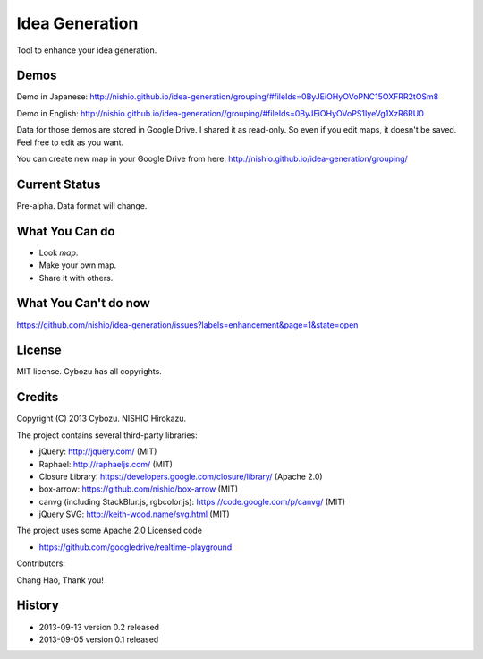 =================
 Idea Generation
=================

Tool to enhance your idea generation.


Demos
=====

Demo in Japanese: http://nishio.github.io/idea-generation/grouping/#fileIds=0ByJEiOHyOVoPNC15OXFRR2tOSm8

Demo in English: http://nishio.github.io/idea-generation//grouping/#fileIds=0ByJEiOHyOVoPS1IyeVg1XzR6RU0

Data for those demos are stored in Google Drive.
I shared it as read-only. So even if you edit maps, it doesn't be saved. Feel free to edit as you want.

You can create new map in your Google Drive from here: http://nishio.github.io/idea-generation/grouping/


Current Status
==============

Pre-alpha. Data format will change.


What You Can do
===============

- Look *map*.
- Make your own map.
- Share it with others.


What You Can't do now
=====================

https://github.com/nishio/idea-generation/issues?labels=enhancement&page=1&state=open


License
=======

MIT license. Cybozu has all copyrights.


Credits
=======

Copyright (C) 2013 Cybozu. NISHIO Hirokazu.


The project contains several third-party libraries:

- jQuery: http://jquery.com/ (MIT)
- Raphael: http://raphaeljs.com/ (MIT)
- Closure Library: https://developers.google.com/closure/library/ (Apache 2.0)
- box-arrow: https://github.com/nishio/box-arrow (MIT)
- canvg (including StackBlur.js, rgbcolor.js): https://code.google.com/p/canvg/ (MIT)
- jQuery SVG: http://keith-wood.name/svg.html (MIT)

The project uses some Apache 2.0 Licensed code

- https://github.com/googledrive/realtime-playground

Contributors:

Chang Hao, Thank you!



History
=======

- 2013-09-13 version 0.2 released
- 2013-09-05 version 0.1 released
